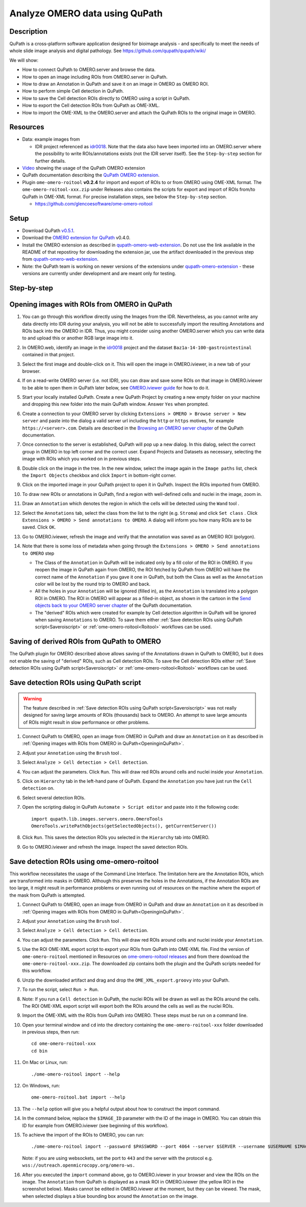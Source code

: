 Analyze OMERO data using QuPath
===============================

Description
-----------

QuPath is a cross-platform software application designed for bioimage analysis - and specifically to meet the needs of whole slide image analysis and digital pathology.
See https://github.com/qupath/qupath/wiki/

We will show:

- How to connect QuPath to OMERO.server and browse the data.

- How to open an image including ROIs from OMERO.server in QuPath.

- How to draw an Annotation in QuPath and save it on an image in OMERO as OMERO ROI.

- How to perform simple Cell detection in QuPath.

- How to save the Cell detection ROIs directly to OMERO using a script in QuPath.

- How to export the Cell detection ROIs from QuPath as OME-XML.

- How to import the OME-XML to the OMERO.server and attach the QuPath ROIs to the original image in OMERO.

Resources
---------

- Data: example images from

  - IDR project referenced as `idr0018 <https://idr.openmicroscopy.org/search/?query=Name:idr0018>`_. Note that the data also have been imported into an OMERO.server where the possibility to write ROIs/annotations exists (not the IDR server itself). See the ``Step-by-step`` section for further details.

- `Video <https://www.youtube.com/watch?v=IffQ18ZQ3mI>`_ showing the usage of the QuPath OMERO extension 
- QuPath documentation describing the `QuPath OMERO extension <https://qupath.readthedocs.io/en/stable/docs/advanced/omero.html>`_.

-  Plugin ``ome-omero-roitool`` **v0.2.4** for import and export of ROIs to or from OMERO using OME-XML format. The ``ome-omero-roitool-xxx.zip`` under Releases also contains the scripts for export and import of ROIs from/to QuPath in OME-XML format. For precise installation steps, see below the ``Step-by-step`` section.

   - https://github.com/glencoesoftware/ome-omero-roitool


Setup
-----

- Download QuPath `v0.5.1 <https://github.com/qupath/qupath/releases/tag/v0.5.1>`_.
- Download the `OMERO extension for QuPath <https://github.com/qupath/qupath-extension-omero-web/releases>`_ v0.4.0.
- Install the OMERO extension as described in `qupath-omero-web-extension <https://github.com/qupath/qupath-extension-omero-web>`_. Do not use the link available in the README of that repostiroy for downloading the extension jar, use the artifact downloaded in the previous step from `qupath-omero-web-extension <https://github.com/qupath/qupath-extension-omero-web/releases>`_.
- Note: the QuPath team is working on newer versions of the extensions under `qupath-omero-extension <https://github.com/qupath/qupath-extension-omero>`_ - these versions are currently under development and are meant only for testing.

Step-by-step
------------

.. _OpeninginQuPath:

Opening images with ROIs from OMERO in QuPath
---------------------------------------------

#. You can go through this workflow directly using the Images from the IDR. Nevertheless, as you cannot write any data directly into IDR during your analysis, you will not be able to successfully import the resulting Annotations and ROIs back into the OMERO in IDR. Thus, you might consider using another OMERO.server which you can write data to and upload this or another RGB large image into it.

#. In OMERO.web, identify an image in the `idr0018 <https://idr.openmicroscopy.org/search/?query=Name:idr0018>`_ project and the dataset ``Baz1a-14-100-gastrointestinal`` contained in that project.

#. Select the first image and double-click on it. This will open the image in OMERO.iviewer, in a new tab of your browser.

#. If on a read-write OMERO server (i.e. not IDR), you can draw and save some ROIs on that image in OMERO.iviewer to be able to open them in QuPath later below, see `OMERO.iviewer guide <https://omero-guides.readthedocs.io/en/latest/iviewer/docs/iviewer_rois.html>`_ for how to do it.

#. Start your locally installed QuPath. Create a new QuPath Project by creating a new empty folder on your machine and dropping this new folder into the main QuPath window. Answer ``Yes`` when prompted.

#. Create a connection to your OMERO server by clicking ``Extensions > OMERO > Browse server > New server`` and paste into the dialog a valid server url including the ``http`` or ``https`` motives, for example ``https://<server>.com``. Details are described in the `Browsing an OMERO server chapter <https://qupath.readthedocs.io/en/latest/docs/advanced/omero.html#browsing-an-omero-server>`_ of the QuPath documentation.

#. Once connection to the server is established, QuPath will pop up a new dialog. In this dialog, select the correct group in OMERO in top left corner and the correct user. Expand Projects and Datasets as necessary, selecting the image with ROIs which you worked on in previous steps.

   |image1a|

#. Double click on the image in the tree. In the new window, select the image again in the ``Image paths`` list, check the ``Import Objects`` checkbox and click ``Import`` in bottom-right corner.

   |image1b|

#. Click on the imported image in your QuPath project to open it in QuPath. Inspect the ROIs imported from OMERO.

#. To draw new ROIs or annotations in QuPath, find a region with well-defined cells and nuclei in the image, zoom in.

#. Draw an ``Annotation`` which denotes the region in which the cells will be detected using the ``Wand`` tool |image2|. 

#. Select the ``Annotations`` tab, select the class from the list to the right (e.g. ``Stroma``) and click ``Set class`` . Click ``Extensions > OMERO > Send annotations to OMERO``. A dialog will inform you how many ROIs are to be saved. Click ``OK``.

#. Go to OMERO.iviewer, refresh the image and verify that the annotation was saved as an OMERO ROI (polygon).

#. Note that there is some loss of metadata when going through the ``Extensions > OMERO > Send annotations to OMERO`` step 

   - The Class of the ``Annotation`` in QuPath will be indicated only by a fill color of the ROI in OMERO. If you reopen the image in QuPath again from OMERO, the ROI fetched by QuPath from OMERO will have the correct name of the ``Annotation`` if you gave it one in QuPath, but both the Class as well as the ``Annotation`` color will be lost by the round trip to OMERO and back. 
   
   - All the holes in your ``Annotation`` will be ignored (filled in), as the ``Annotation`` is translated into a polygon ROI in OMERO. The ROI in OMERO will appear as a filled-in object, as shown in the cartoon in the `Send objects back to your OMERO server chapter <https://qupath.readthedocs.io/en/latest/docs/advanced/omero.html#send-objects-back-to-your-omero-server>`_ of the QuPath documentation.
   
   - The "derived" ROIs which were created for example by Cell detection algorithm in QuPath will be ignored when saving ``Annotations`` to OMERO. To save them either :ref:`Save detection ROIs using QuPath script<Saveroiscript>` or :ref:`ome-omero-roitool<Roitool>` workflows can be used. 

Saving of derived ROIs from QuPath to OMERO
-------------------------------------------
The QuPath plugin for OMERO described above allows saving of the Annotations drawn in QuPath to OMERO, but it does not enable the saving of "derived" ROIs, such as Cell detection ROIs. To save the Cell detection ROIs either :ref:`Save detection ROIs using QuPath script<Saveroiscript>` or :ref:`ome-omero-roitool<Roitool>` workflows can be used.


.. _Saveroiscript:

Save detection ROIs using QuPath script
---------------------------------------
.. warning::
    The feature described in :ref:`Save detection ROIs using QuPath script<Saveroiscript>` was not really designed for saving large amounts of ROIs (thousands) back to OMERO. An attempt to save large amounts of ROIs might result in slow performance or other problems.    

#. Connect QuPath to OMERO, open an image from OMERO in QuPath and draw an ``Annotation`` on it as described in :ref:`Opening images with ROIs from OMERO in QuPath<OpeninginQuPath>`.

#. Adjust your ``Annotation`` using the ``Brush`` tool |image3|.

#. Select ``Analyze > Cell detection > Cell detection``.

#. You can adjust the parameters. Click ``Run``. This will draw red ROIs around cells and nuclei inside your ``Annotation``.

   |image4|

#. Click on ``Hierarchy`` tab in the left-hand pane of QuPath. Expand the ``Annotation`` you have just run the ``Cell detection`` on.

#. Select several detection ROIs.

#. Open the scripting dialog in QuPath ``Automate > Script editor`` and paste into it the following code::

      import qupath.lib.images.servers.omero.OmeroTools
      OmeroTools.writePathObjects(getSelectedObjects(), getCurrentServer())

#. Click ``Run``. This saves the detection ROIs you selected in the ``Hierarchy`` tab into OMERO.

#. Go to OMERO.iviewer and refresh the image. Inspect the saved detection ROIs.

.. _Roitool:

Save detection ROIs using ome-omero-roitool
-------------------------------------------
This workflow necessitates the usage of the Command Line Interface. The limitation here are the Annotation ROIs, which are transformed into masks in OMERO. Although this preserves the holes in the Annotations, if the Annotation ROIs are too large, it might result in performance problems or even running out of resources on the machine where the export of the mask from QuPath is attempted.

#. Connect QuPath to OMERO, open an image from OMERO in QuPath and draw an ``Annotation`` on it as described in :ref:`Opening images with ROIs from OMERO in QuPath<OpeninginQuPath>`.

#. Adjust your ``Annotation`` using the ``Brush`` tool |image3|.

#. Select ``Analyze > Cell detection > Cell detection``.

#. You can adjust the parameters. Click ``Run``. This will draw red ROIs around cells and nuclei inside your ``Annotation``.

#. Use the ROI OME-XML export script to export your ROIs from QuPath into OME-XML file. Find the version of ``ome-omero-roitool`` mentioned in Resources on `ome-omero-roitool releases <https://github.com/glencoesoftware/ome-omero-roitool/releases>`_ and from there download the ``ome-omero-roitool-xxx.zip``. The downloaded zip contains both the plugin and the QuPath scripts needed for this workflow.

#. Unzip the downloaded artifact and drag and drop the ``OME_XML_export.groovy`` into your QuPath.

#. To run the script, select ``Run > Run``.

#. Note: If you run a ``Cell detection`` in QuPath, the nuclei ROIs will be drawn as well as the ROIs around the cells. The ROI OME-XML export script will export both the ROIs around the cells as well as the nuclei ROIs.

#. Import the OME-XML with the ROIs from QuPath into OMERO. These steps must be run on a command line. 

#. Open your terminal window and ``cd`` into the directory containing the ``ome-omero-roitool-xxx`` folder downloaded in previous steps, then run::

      cd ome-omero-roitool-xxx
      cd bin

#. On Mac or Linux, run::

      ./ome-omero-roitool import --help

#. On Windows, run::

      ome-omero-roitool.bat import --help

#. The ``--help`` option will give you a helpful output about how to construct the import command.

#. In the command below, replace the ``$IMAGE_ID`` parameter with the ID of the image in OMERO. You can obtain this ID for example from OMERO.iviewer (see beginning of this workflow).

#. To achieve the import of the ROIs to OMERO, you can run::

      ./ome-omero-roitool import --password $PASSWORD --port 4064 --server $SERVER --username $USERNAME $IMAGE_ID $PATH/TO/OME-XML/FILE
    
      
   Note: if you are using websockets, set the port to ``443`` and the server with the protocol e.g. ``wss://outreach.openmicrocopy.org/omero-ws.``

#. After you executed the ``import`` command above, go to OMERO.iviewer in your browser and view the ROIs on the image. The ``Annotation`` from QuPath is displayed as a mask ROI in OMERO.iviewer (the yellow ROI in the screenshot below). Masks cannot be edited in OMERO.iviewer at the moment, but they can be viewed. The mask, when selected displays a blue bounding box around the ``Annotation`` on the image.

   |image6|

.. |image1a| image:: images/qupath1a.png
   :width: 4in

.. |image1b| image:: images/qupath1b.png
   :width: 4in

.. |image0| image:: images/qupath1.png
   :width: 4in
   :height: 1in

.. |image1| image:: images/qupath2.png
   :width: 4in
   :height: 2in

.. |image2| image:: images/qupath3.png
   :width: 0.3in
   :height: 0.3in

.. |image3| image:: images/qupath4.png
   :width: 0.3in
   :height: 0.3in

.. |image4| image:: images/qupath5.png
   :width: 8in
   :height: 4.4in

.. |image5| image:: images/qupath6.png
   :width: 5in
   :height: 2.5in

.. |image6| image:: images/qupath7.png
   :width: 8in
   :height: 6.5in
